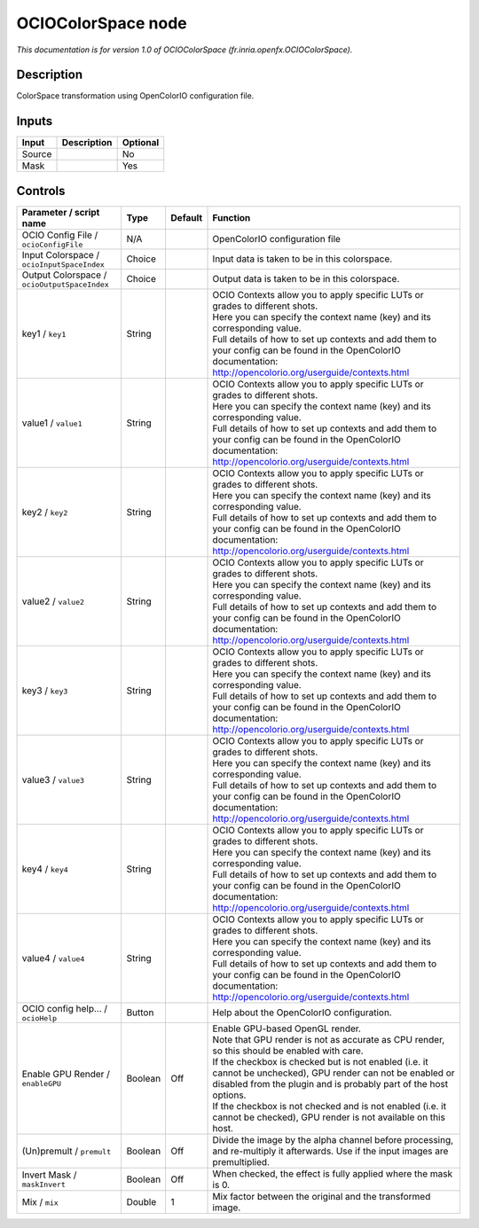 .. _fr.inria.openfx.OCIOColorSpace:

.. raw:: html

   <!-- Do not edit this file! It is generated automatically by Natron itself. -->

OCIOColorSpace node
===================

|pluginIcon| 

*This documentation is for version 1.0 of OCIOColorSpace (fr.inria.openfx.OCIOColorSpace).*

Description
-----------

ColorSpace transformation using OpenColorIO configuration file.

Inputs
------

+--------+-------------+----------+
| Input  | Description | Optional |
+========+=============+==========+
| Source |             | No       |
+--------+-------------+----------+
| Mask   |             | Yes      |
+--------+-------------+----------+

Controls
--------

.. tabularcolumns:: |>{\raggedright}p{0.2\columnwidth}|>{\raggedright}p{0.06\columnwidth}|>{\raggedright}p{0.07\columnwidth}|p{0.63\columnwidth}|

.. cssclass:: longtable

+----------------------------------------------+---------+---------+------------------------------------------------------------------------------------------------------------------------------------------------------------------------------------+
| Parameter / script name                      | Type    | Default | Function                                                                                                                                                                           |
+==============================================+=========+=========+====================================================================================================================================================================================+
| OCIO Config File / ``ocioConfigFile``        | N/A     |         | OpenColorIO configuration file                                                                                                                                                     |
+----------------------------------------------+---------+---------+------------------------------------------------------------------------------------------------------------------------------------------------------------------------------------+
| Input Colorspace / ``ocioInputSpaceIndex``   | Choice  |         | Input data is taken to be in this colorspace.                                                                                                                                      |
+----------------------------------------------+---------+---------+------------------------------------------------------------------------------------------------------------------------------------------------------------------------------------+
| Output Colorspace / ``ocioOutputSpaceIndex`` | Choice  |         | Output data is taken to be in this colorspace.                                                                                                                                     |
+----------------------------------------------+---------+---------+------------------------------------------------------------------------------------------------------------------------------------------------------------------------------------+
| key1 / ``key1``                              | String  |         | | OCIO Contexts allow you to apply specific LUTs or grades to different shots.                                                                                                     |
|                                              |         |         | | Here you can specify the context name (key) and its corresponding value.                                                                                                         |
|                                              |         |         | | Full details of how to set up contexts and add them to your config can be found in the OpenColorIO documentation:                                                                |
|                                              |         |         | | http://opencolorio.org/userguide/contexts.html                                                                                                                                   |
+----------------------------------------------+---------+---------+------------------------------------------------------------------------------------------------------------------------------------------------------------------------------------+
| value1 / ``value1``                          | String  |         | | OCIO Contexts allow you to apply specific LUTs or grades to different shots.                                                                                                     |
|                                              |         |         | | Here you can specify the context name (key) and its corresponding value.                                                                                                         |
|                                              |         |         | | Full details of how to set up contexts and add them to your config can be found in the OpenColorIO documentation:                                                                |
|                                              |         |         | | http://opencolorio.org/userguide/contexts.html                                                                                                                                   |
+----------------------------------------------+---------+---------+------------------------------------------------------------------------------------------------------------------------------------------------------------------------------------+
| key2 / ``key2``                              | String  |         | | OCIO Contexts allow you to apply specific LUTs or grades to different shots.                                                                                                     |
|                                              |         |         | | Here you can specify the context name (key) and its corresponding value.                                                                                                         |
|                                              |         |         | | Full details of how to set up contexts and add them to your config can be found in the OpenColorIO documentation:                                                                |
|                                              |         |         | | http://opencolorio.org/userguide/contexts.html                                                                                                                                   |
+----------------------------------------------+---------+---------+------------------------------------------------------------------------------------------------------------------------------------------------------------------------------------+
| value2 / ``value2``                          | String  |         | | OCIO Contexts allow you to apply specific LUTs or grades to different shots.                                                                                                     |
|                                              |         |         | | Here you can specify the context name (key) and its corresponding value.                                                                                                         |
|                                              |         |         | | Full details of how to set up contexts and add them to your config can be found in the OpenColorIO documentation:                                                                |
|                                              |         |         | | http://opencolorio.org/userguide/contexts.html                                                                                                                                   |
+----------------------------------------------+---------+---------+------------------------------------------------------------------------------------------------------------------------------------------------------------------------------------+
| key3 / ``key3``                              | String  |         | | OCIO Contexts allow you to apply specific LUTs or grades to different shots.                                                                                                     |
|                                              |         |         | | Here you can specify the context name (key) and its corresponding value.                                                                                                         |
|                                              |         |         | | Full details of how to set up contexts and add them to your config can be found in the OpenColorIO documentation:                                                                |
|                                              |         |         | | http://opencolorio.org/userguide/contexts.html                                                                                                                                   |
+----------------------------------------------+---------+---------+------------------------------------------------------------------------------------------------------------------------------------------------------------------------------------+
| value3 / ``value3``                          | String  |         | | OCIO Contexts allow you to apply specific LUTs or grades to different shots.                                                                                                     |
|                                              |         |         | | Here you can specify the context name (key) and its corresponding value.                                                                                                         |
|                                              |         |         | | Full details of how to set up contexts and add them to your config can be found in the OpenColorIO documentation:                                                                |
|                                              |         |         | | http://opencolorio.org/userguide/contexts.html                                                                                                                                   |
+----------------------------------------------+---------+---------+------------------------------------------------------------------------------------------------------------------------------------------------------------------------------------+
| key4 / ``key4``                              | String  |         | | OCIO Contexts allow you to apply specific LUTs or grades to different shots.                                                                                                     |
|                                              |         |         | | Here you can specify the context name (key) and its corresponding value.                                                                                                         |
|                                              |         |         | | Full details of how to set up contexts and add them to your config can be found in the OpenColorIO documentation:                                                                |
|                                              |         |         | | http://opencolorio.org/userguide/contexts.html                                                                                                                                   |
+----------------------------------------------+---------+---------+------------------------------------------------------------------------------------------------------------------------------------------------------------------------------------+
| value4 / ``value4``                          | String  |         | | OCIO Contexts allow you to apply specific LUTs or grades to different shots.                                                                                                     |
|                                              |         |         | | Here you can specify the context name (key) and its corresponding value.                                                                                                         |
|                                              |         |         | | Full details of how to set up contexts and add them to your config can be found in the OpenColorIO documentation:                                                                |
|                                              |         |         | | http://opencolorio.org/userguide/contexts.html                                                                                                                                   |
+----------------------------------------------+---------+---------+------------------------------------------------------------------------------------------------------------------------------------------------------------------------------------+
| OCIO config help... / ``ocioHelp``           | Button  |         | Help about the OpenColorIO configuration.                                                                                                                                          |
+----------------------------------------------+---------+---------+------------------------------------------------------------------------------------------------------------------------------------------------------------------------------------+
| Enable GPU Render / ``enableGPU``            | Boolean | Off     | | Enable GPU-based OpenGL render.                                                                                                                                                  |
|                                              |         |         | | Note that GPU render is not as accurate as CPU render, so this should be enabled with care.                                                                                      |
|                                              |         |         | | If the checkbox is checked but is not enabled (i.e. it cannot be unchecked), GPU render can not be enabled or disabled from the plugin and is probably part of the host options. |
|                                              |         |         | | If the checkbox is not checked and is not enabled (i.e. it cannot be checked), GPU render is not available on this host.                                                         |
+----------------------------------------------+---------+---------+------------------------------------------------------------------------------------------------------------------------------------------------------------------------------------+
| (Un)premult / ``premult``                    | Boolean | Off     | Divide the image by the alpha channel before processing, and re-multiply it afterwards. Use if the input images are premultiplied.                                                 |
+----------------------------------------------+---------+---------+------------------------------------------------------------------------------------------------------------------------------------------------------------------------------------+
| Invert Mask / ``maskInvert``                 | Boolean | Off     | When checked, the effect is fully applied where the mask is 0.                                                                                                                     |
+----------------------------------------------+---------+---------+------------------------------------------------------------------------------------------------------------------------------------------------------------------------------------+
| Mix / ``mix``                                | Double  | 1       | Mix factor between the original and the transformed image.                                                                                                                         |
+----------------------------------------------+---------+---------+------------------------------------------------------------------------------------------------------------------------------------------------------------------------------------+

.. |pluginIcon| image:: fr.inria.openfx.OCIOColorSpace.png
   :width: 10.0%
